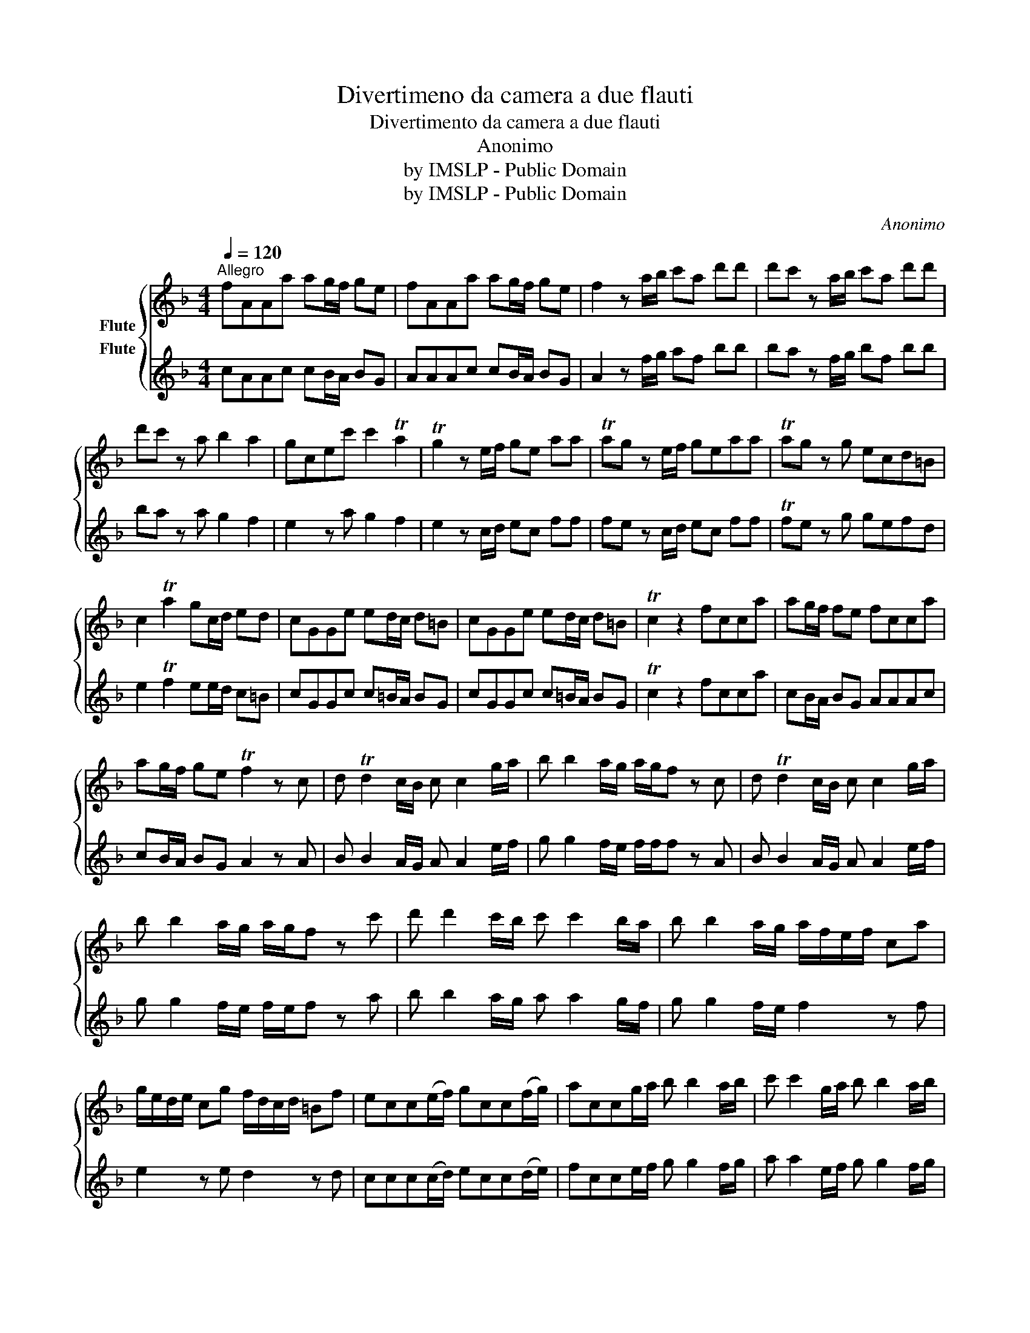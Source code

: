 X:1
T:Divertimeno da camera a due flauti
T: Divertimento da camera a due flauti
T:Anonimo
T:by IMSLP - Public Domain
T:by IMSLP - Public Domain
C:Anonimo
Z:by IMSLP - Public Domain
%%score { 1 2 }
L:1/8
Q:1/4=120
M:4/4
K:F
V:1 treble nm="Flute"
V:2 treble nm="Flute"
V:1
"^Allegro" fAAa ag/f/ ge | fAAa ag/f/ ge | f2 z a/b/ c'a d'd' | d'c' z a/b/ c'a d'd' | %4
 d'c' z a b2 a2 | gcec' c'2 Ta2 | Tg2 z e/f/ ge aa | Tag z e/f/ geaa | Tag z g ecd=B | %9
 c2 Ta2 gc/d/ ed | cGGe ed/c/ d=B | cGGe ed/c/ d=B | Tc2 z2 fcca | ag/f/ fe fcca | %14
 ag/f/ ge Tf2 z c | d Td2 c/B/ c c2 g/a/ | b b2 a/g/ a/g/f z c | d Td2 c/B/ c c2 g/a/ | %18
 b b2 a/g/ a/g/f z c' | d' d'2 c'/b/ c' c'2 b/a/ | b b2 a/g/ a/f/e/f/ ca | %21
 g/e/d/e/ cg f/d/c/d/ =Bf | ecc(e/f/) gcc(f/g/) | accg/a/ b b2 a/b/ | c' c'2 g/a/ b b2 a/b/ | %25
 c' c'2 b ag/f/ ge | fcca ag/f/ ge | fcca ag/f/ ge | f2 z c d d2 c/B/ | e e2 d/c/ f f2 e/d/ | %30
 g g2 f/e/ a a2 g/f/ | b b2 a/g/ a/g/f z a/b/ | c'a d'd' d'c' z a/b/ | c'a d'd' d'c' z c | %34
 (3(def) (3(efg) (3(fga) (3(gab) | ag z b T_ag z _a | =BBBc _BBBe | gb ag/a/ bg ag/a/ | %38
 b(a/g/) af a2 Tg2 | f4 z4 ||[M:3/4][Q:1/4=110]"^Minuetto" f2 c2 f2 | agag f2 | ab c'2 d'2 | %43
 Tb4 a2 | ga b2 a2 | Tg6 | ef g2 a2 | Tg3 f e2 | f2 e2 d2 | c6 :: e2 c2 e2 | gfge e2 | ef g2 a2 | %53
 Tg3 f e2 | ef g2 a2 | Tg6 | c'2 d'c'd'c' | Tb4 a2 | c'2 d'c'd'c' | Tb4 a2 | ga c'2 a2 | g2 e2 f2 | %62
 fg a2 g2 | f6 :| %64
V:2
 cAAc cB/A/ BG | AAAc cB/A/ BG | A2 z f/g/ af bb | ba z f/g/ bf bb | ba z a g2 f2 | e2 z a g2 f2 | %6
 e2 z c/d/ ec ff | fe z c/d/ ec ff | Tfe z g gefd | e2 Tf2 ee/d/ c=B | cGGc c=B/A/ BG | %11
 cGGc c=B/A/ BG | Tc2 z2 fcca | cB/A/ BG AAAc | cB/A/ BG A2 z A | B B2 A/G/ A A2 e/f/ | %16
 g g2 f/e/ f/f/f z A | B B2 A/G/ A A2 e/f/ | g g2 f/e/ f/e/f z a | b b2 a/g/ a a2 g/f/ | %20
 g g2 f/e/ f2 z f | e2 z e d2 z d | ccc(c/d/) ecc(d/e/) | fcce/f/ g g2 f/g/ | a a2 e/f/ g g2 f/g/ | %25
 a a2 g cB/A/ BG | AAAc cB/A/ BG | AAAc cB/A/ BG | A2 z A B B2 A/G/ | c c2 B/A/ d d2 c/B/ | %30
 e e2 d/c/ f f2 f/d/ | g g2 g/f/ f/e/f z f/g/ | af bb ba z f/g/ | af bb ba z A | %34
 (3(Bcd) (3(cde) (3(def) (3(efg) | fe z g fe z f | GGGG GGGc | eg fe/f/ ge fe/f/ | %38
 gf/e/ ff f2 Te2 | f4 z4 ||[M:3/4] c2 G2 c2 | cBcB A2 | fg a2 b2 | Tg4 f2 | ef g2 f2 | Te6 | %46
 cd e2 f2 | Te3 d c2 | d2 c2 =B2 | c6 :: c2 G2 c2 | eded c2 | cd e2 f2 | Te3 d c2 | cd e2 f2 | %55
 Te6 | a2 baba | Tg4 f2 | a2 baba | Tg4 f2 | ef g2 f2 | e2 c2 A2 | AB c2 B2 | A6 :| %64

